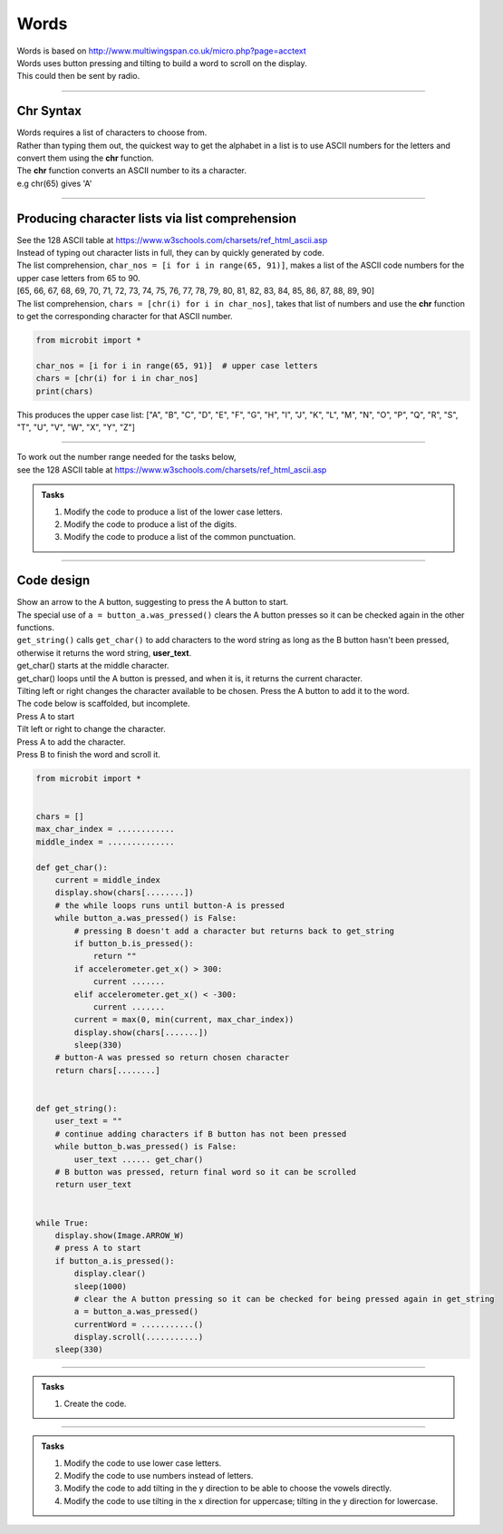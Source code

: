 ====================================================
Words
====================================================


| Words is based on http://www.multiwingspan.co.uk/micro.php?page=acctext
| Words uses button pressing and tilting to build a word to scroll on the display.
| This could then be sent by radio.

----

Chr Syntax
--------------

| Words requires a list of characters to choose from.
| Rather than typing them out, the quickest way to get the alphabet in a list is to use ASCII numbers for the letters and convert them using the **chr** function.
| The **chr** function converts an ASCII number to its a character.
| e.g chr(65) gives 'A'

.. py:function:: chr(number)

    | The chr() function returns the character that represents the specified unicode number.
    | Standard ASCII values can be used as well.
   
----

Producing character lists via list comprehension
---------------------------------------------------

| See the 128 ASCII table at https://www.w3schools.com/charsets/ref_html_ascii.asp
| Instead of typing out character lists in full, they can by quickly generated by code.
| The list comprehension, ``char_nos = [i for i in range(65, 91)]``, makes a list of the ASCII code numbers for the upper case letters from 65 to 90.
| [65, 66, 67, 68, 69, 70, 71, 72, 73, 74, 75, 76, 77, 78, 79, 80, 81, 82, 83, 84, 85, 86, 87, 88, 89, 90]
| The list comprehension, ``chars = [chr(i) for i in char_nos]``, takes that list of numbers and use the **chr** function to get the corresponding character for that ASCII number. 

.. code-block:: python

    from microbit import *

    char_nos = [i for i in range(65, 91)]  # upper case letters
    chars = [chr(i) for i in char_nos]
    print(chars)

| This produces the upper case list: ["A", "B", "C", "D", "E", "F", "G", "H", "I", "J", "K", "L", "M", "N", "O", "P", "Q", "R", "S", "T", "U", "V", "W", "X", "Y", "Z"]


----

| To work out the number range needed for the tasks below, 
| see the 128 ASCII table at https://www.w3schools.com/charsets/ref_html_ascii.asp

.. admonition:: Tasks

    #. Modify the code to produce a list of the lower case letters.
    #. Modify the code to produce a list of the digits.
    #. Modify the code to produce a list of the common punctuation.

    .. dropdown::
            :icon: codescan
            :color: primary
            :class-container: sd-dropdown-container

            .. tab-set::

                .. tab-item:: Q1

                    Modify the code to produce a list of the lower case letters.

                    .. code-block:: python

                        from microbit import *

                        char_nos = [i for i in range(97, 123)]  # lower case letters
                        chars = [chr(i) for i in char_nos]
                        print(chars)

                    ["a", "b", "c", "d", "e", "f", "g", "h", "i", "j", "k", "l", "m", "n", "o", "p", "q", "r", "s", "t", "u", "v", "w", "x", "y", "z"]

                .. tab-item:: Q2

                    Modify the code to produce a list of the digits.

                    .. code-block:: python

                        from microbit import *

                        char_nos = [i for i in range(48, 58)]  # digits
                        chars = [chr(i) for i in char_nos]
                        print(chars)
                    
                    ["0", "1", "2", "3", "4", "5", "6", "7", "8", "9"]

                .. tab-item:: Q3

                    Modify the code to produce a list of the common punctuation.

                    .. code-block:: python

                        from microbit import *

                        char_nos = [i for i in range(32, 48)]  # punctuation and symbols
                        chars = [chr(i) for i in char_nos]
                        print(chars)

                    [" ", "!", '"', "#", "$", "%", "&", "'", "(", ")", "*", "+", ",", "-", ".", "/"]

----

Code design
--------------

| Show an arrow to the A button, suggesting to press the A button to start.
| The special use of ``a = button_a.was_pressed()`` clears the A button presses so it can be checked again in the other functions.
| ``get_string()`` calls ``get_char()`` to add characters to the word string as long as the B button hasn't been pressed, otherwise it returns the word string, **user_text**.
| get_char() starts at the middle character.
| get_char() loops until the A button is pressed, and when it is, it returns the current character.
| Tilting left or right changes the character available to be chosen. Press the A button to add it to the word.

| The code below is scaffolded, but incomplete.
| Press A to start
| Tilt left or right to change the character.
| Press A to add the character.
| Press B to finish the word and scroll it.

.. code-block:: python

    from microbit import *


    chars = []
    max_char_index = ............
    middle_index = ..............

    def get_char():
        current = middle_index
        display.show(chars[........])
        # the while loops runs until button-A is pressed
        while button_a.was_pressed() is False:
            # pressing B doesn't add a character but returns back to get_string
            if button_b.is_pressed():
                return ""
            if accelerometer.get_x() > 300:
                current .......
            elif accelerometer.get_x() < -300:
                current .......
            current = max(0, min(current, max_char_index))
            display.show(chars[.......])
            sleep(330)
        # button-A was pressed so return chosen character
        return chars[........]


    def get_string():
        user_text = ""
        # continue adding characters if B button has not been pressed
        while button_b.was_pressed() is False:
            user_text ...... get_char()
        # B button was pressed, return final word so it can be scrolled
        return user_text


    while True:
        display.show(Image.ARROW_W)
        # press A to start
        if button_a.is_pressed():
            display.clear()
            sleep(1000)
            # clear the A button pressing so it can be checked for being pressed again in get_string
            a = button_a.was_pressed()
            currentWord = ...........()
            display.scroll(...........)
        sleep(330)


----

.. admonition:: Tasks

    #. Create the code.

    .. dropdown::
            :icon: codescan
            :color: primary
            :class-container: sd-dropdown-container

            .. tab-set::

                .. tab-item:: Full code.

                    .. code-block:: python

                        from microbit import *


                        chars = ["A", "B", "C", "D", "E", "F", "G", "H", "I", "J", "K", "L", "M", "N",
                                "O", "P", "Q", "R", "S", "T", "U", "V", "W", "X", "Y", "Z"]
                        max_char_index = len(chars) - 1
                        middle_index = int(max_char_index/2)

                        def get_char():
                            current = middle_index
                            display.show(chars[current])
                            # the while loops runs until button-A is pressed
                            while button_a.was_pressed() is False:
                                # pressing B doesn't add a character but returns back to get_string
                                if button_b.is_pressed():
                                    return ""
                                if accelerometer.get_x() > 300:
                                    current += 1
                                elif accelerometer.get_x() < -300:
                                    current -= 1
                                current = max(0, min(current, max_char_index))
                                display.show(chars[current])
                                sleep(330)
                            # button-A was pressed so return chosen character
                            return chars[current]


                        def get_string():
                            user_text = ""
                            # continue adding characters if B button has not been pressed
                            while button_b.was_pressed() is False:
                                user_text += get_char()
                            # B button was pressed, return final word so it can be scrolled
                            return user_text


                        while True:
                            display.show(Image.ARROW_W)
                            # press A to start
                            if button_a.is_pressed():
                                display.clear()
                                sleep(1000)
                                # clear the A button pressing so it can be checked for being pressed again in get_string
                                a = button_a.was_pressed()
                                currentWord = get_string()
                                display.scroll(currentWord)
                            sleep(330)



----

.. admonition:: Tasks

    #. Modify the code to use lower case letters.
    #. Modify the code to use numbers instead of letters.
    #. Modify the code to add tilting in the y direction to be able to choose the vowels directly. 
    #. Modify the code to use tilting in the x direction for uppercase; tilting in the y direction for lowercase.

    .. dropdown::
            :icon: codescan
            :color: primary
            :class-container: sd-dropdown-container

            .. tab-set::

                .. tab-item:: Q1

                    Modify the code to use lower case letters.

                    .. code-block:: python

                        from microbit import *
                        chars = ["a", "b", "c", "d", "e", "f", "g", "h", "i", "j", "k", "l",
                            "m", "n", "o", "p", "q", "r", "s", "t", "u", "v", "w", "x", "y", "z"
                        ]
                        max_char_index = len(chars) - 1
                        middle_index = int(max_char_index/2)

                        def get_char():
                            current = middle_index
                            display.show(chars[current])
                            # the while loops runs until button-A is pressed
                            while button_a.was_pressed() is False:
                                # pressing B doesn't add a letter but returns back to 
                                if button_b.is_pressed():
                                    return ""
                                if accelerometer.get_x() > 300:
                                    current += 1
                                elif accelerometer.get_x() < -300:
                                    current -= 1
                                current = max(0, min(current, max_char_index))
                                display.show(chars[current])
                                sleep(330)
                            # button-A was pressed so return chosen letter
                            return chars[current]


                        def get_string():
                            user_text = ""
                            # continue adding letters if B button has not been pressed
                            while button_b.was_pressed() is False:
                                user_text += get_char()
                            # B button was pressed, return final word so it can be scrolled
                            return user_text


                        while True:
                            display.show(Image.ARROW_W)
                            # press A to start
                            if button_a.is_pressed():
                                display.clear()
                                sleep(1000)
                                # clear the A button pressing so it can be checked for being pressed again in get_string
                                a = button_a.was_pressed()
                                currentWord = get_string()
                                display.scroll(currentWord)
                            sleep(330)

                .. tab-item:: Q2

                    Modify the code to use numbers instead of letters.

                    .. code-block:: python

                        from microbit import *


                        chars = ["0", "1", "2", "3", "4", "5", "6", "7", "8", "9"]
                        max_char_index = len(chars) - 1
                        middle_index = int(max_char_index / 2)


                        def get_char():
                            current = middle_index
                            display.show(chars[current])
                            # the while loops runs until button-A is pressed
                            while button_a.was_pressed() is False:
                                # pressing B doesn't add a letter but returns back to
                                if button_b.is_pressed():
                                    return ""
                                if accelerometer.get_x() > 300:
                                    current += 1
                                elif accelerometer.get_x() < -300:
                                    current -= 1
                                current = max(0, min(current, max_char_index))
                                display.show(chars[current])
                                sleep(330)
                            # button-A was pressed so return chosen letter
                            return chars[current]


                        def get_string():
                            user_text = ""
                            # continue adding letters if B button has not been pressed
                            while button_b.was_pressed() is False:
                                user_text += get_char()
                            # B button was pressed, return final word so it can be scrolled
                            return user_text


                        while True:
                            display.show(Image.ARROW_W)
                            # press A to start
                            if button_a.is_pressed():
                                display.clear()
                                sleep(1000)
                                # clear the A button pressing for checking again in get_string
                                a = button_a.was_pressed()
                                currentWord = get_string()
                                display.scroll(currentWord)
                            sleep(330)


                .. tab-item:: Q3

                    Modify the code to add tilting in the y direction to be able to choose the vowels directly. 

                    .. code-block:: python

                        from microbit import *


                        chars = ["A", "B", "C", "D", "E", "F", "G", "H", "I", "J", "K", "L", "M", "N",
                                "O", "P", "Q", "R", "S", "T", "U", "V", "W", "X", "Y", "Z"]
                        max_char_index = len(chars) - 1
                        middle_index = int(max_char_index / 2)
                        vowels = ["A", "E", "I", "O", "U"]


                        def get_char():
                            current = middle_index
                            vowel_current = 2
                            # flag 0 for current and 1 for vowel_current
                            change_flag = 0
                            while button_a.was_pressed() is False:
                                if button_b.is_pressed():
                                    return ""
                                if accelerometer.get_y() > 300:
                                    vowel_current += 1
                                    change_flag = 1
                                elif accelerometer.get_y() < -300:
                                    vowel_current -= 1
                                    change_flag = 1
                                elif accelerometer.get_x() > 300:
                                    current += 1
                                    change_flag = 0
                                elif accelerometer.get_x() < -300:
                                    current -= 1
                                    change_flag = 0
                                if change_flag == 0:
                                    current = max(0, min(current, max_char_index))
                                    display.show(chars[current])
                                else:
                                    vowel_current = max(0, min(vowel_current, 4))
                                    display.show(vowels[vowel_current])
                                sleep(330)
                            if change_flag == 0:
                                return chars[current]
                            else:
                                return vowels[vowel_current]


                        def get_string():
                            user_text = ""
                            while button_b.was_pressed() is False:
                                user_text += get_char()
                            return user_text


                        while True:
                            display.show(Image.ARROW_W)
                            if button_a.is_pressed():
                                display.clear()
                                sleep(1000)
                                a = button_a.was_pressed()
                                currentWord = get_string()
                                display.scroll(currentWord)
                            sleep(330)
   


                .. tab-item:: Q4

                    Modify the code to use tilting in the x direction for uppercase; tilting in the y direction for lowercase.

                    .. code-block:: python

                        from microbit import *


                        chars = ["A", "B", "C", "D", "E", "F", "G", "H", "I", "J", "K", "L", "M", "N",
                                "O", "P", "Q", "R", "S", "T", "U", "V", "W", "X", "Y", "Z"]
                        max_char_index = len(chars) - 1
                        middle_index = int(max_char_index / 2)
                        chars2 = ["a", "b", "c", "d", "e", "f", "g", "h", "i", "j", "k", "l", "m", "n",
                                "o", "p", "q", "r", "s", "t", "u", "v", "w", "x", "y", "z"]
                        max_char_index2 = len(chars2) - 1
                        middle_index2 = int(max_char_index2 / 2)

                        def get_char():
                            current = middle_index
                            current2 = middle_index2
                            # flag 0 for current and 1 for current2
                            change_flag = 0
                            while button_a.was_pressed() is False:
                                if button_b.is_pressed():
                                    return ""
                                if accelerometer.get_y() > 300:
                                    current2 += 1
                                    change_flag = 1
                                elif accelerometer.get_y() < -300:
                                    current2 -= 1
                                    change_flag = 1
                                elif accelerometer.get_x() > 300:
                                    current += 1
                                    change_flag = 0
                                elif accelerometer.get_x() < -300:
                                    current -= 1
                                    change_flag = 0
                                if change_flag == 0:
                                    current = max(0, min(current, max_char_index))
                                    display.show(chars[current])
                                else:
                                    current2 = max(0, min(current2, max_char_index2))
                                    display.show(chars2[current2])
                                sleep(330)
                            if change_flag == 0:
                                return chars[current]
                            else:
                                return chars2[current2]


                        def get_string():
                            user_text = ""
                            while button_b.was_pressed() is False:
                                user_text += get_char()
                            return user_text


                        while True:
                            display.show(Image.ARROW_W)
                            if button_a.is_pressed():
                                display.clear()
                                sleep(1000)
                                a = button_a.was_pressed()
                                currentWord = get_string()
                                display.scroll(currentWord)
                            sleep(330)
